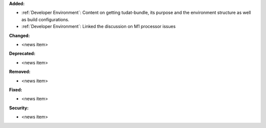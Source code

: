 **Added:**

* :ref:`Developer Environment`: Content on getting tudat-bundle, its purpose and the environment structure as well as build configurations.
* :ref:`Developer Environment`: Linked the discussion on M1 processor issues

**Changed:**

* <news item>

**Deprecated:**

* <news item>

**Removed:**

* <news item>

**Fixed:**

* <news item>

**Security:**

* <news item>
